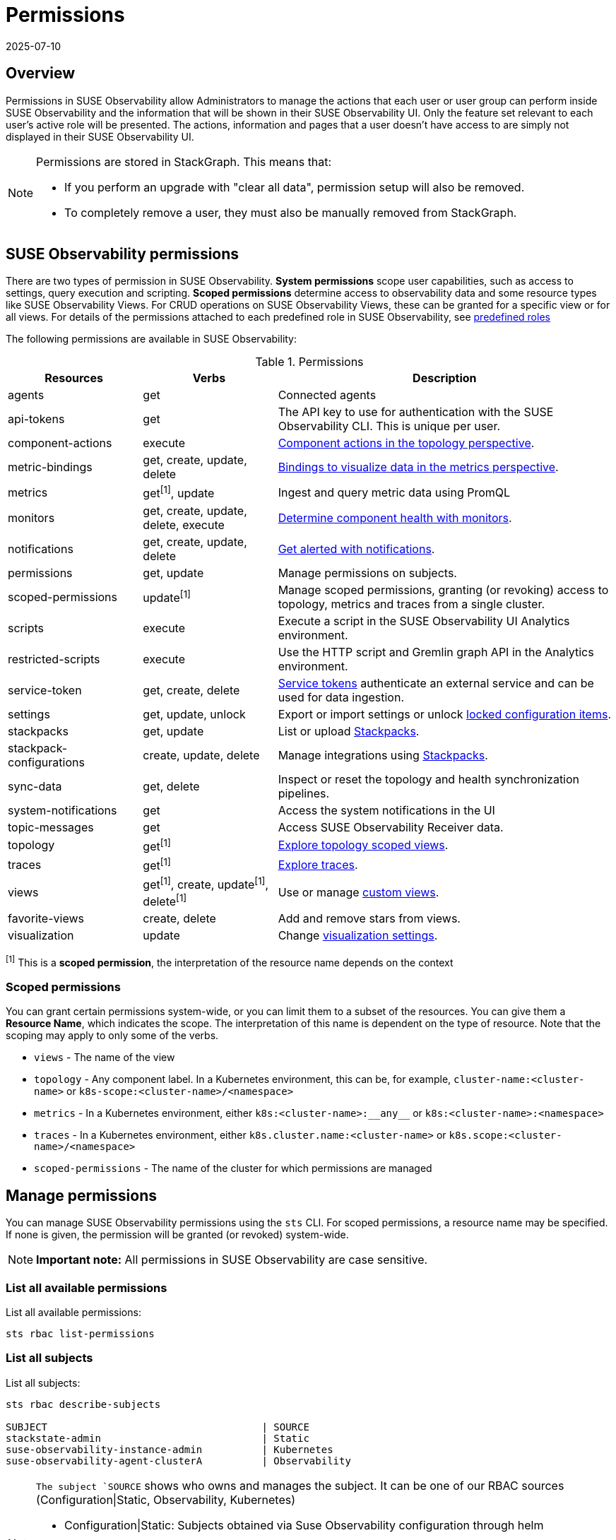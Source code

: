 = Permissions
:revdate: 2025-07-10
:page-revdate: {revdate}
:description: SUSE Observability Self-hosted

== Overview

Permissions in SUSE Observability allow Administrators to manage the actions that each user or user group can perform inside SUSE Observability and the information that will be shown in their SUSE Observability UI. Only the feature set relevant to each user's active role will be presented. The actions, information and pages that a user doesn't have access to are simply not displayed in their SUSE Observability UI.

[NOTE]
====
Permissions are stored in StackGraph. This means that:

* If you perform an upgrade with "clear all data", permission setup will also be removed.
* To completely remove a user, they must also be manually removed from StackGraph.
====


== SUSE Observability permissions

There are two types of permission in SUSE Observability. *System permissions* scope user capabilities, such as access to settings, query execution and scripting. *Scoped permissions* determine access to observability data and some resource types like SUSE Observability Views.  For CRUD operations on SUSE Observability Views, these can be granted for a specific view or for all views. For details of the permissions attached to each predefined role in SUSE Observability, see xref:/setup/security/rbac/rbac_roles.adoc#_predefined_roles[predefined roles]

The following permissions are available in SUSE Observability:

.Permissions
[cols="2,2,5"]
|===
|Resources |Verbs |Description

|agents
|get
|Connected agents

|api-tokens
|get
|The API key to use for authentication with the SUSE Observability CLI.  This is unique per user.

|component-actions
|execute
|xref:/use/views/k8s-topology-perspective.adoc#_actions[Component actions in the topology perspective].

|metric-bindings
|get, create, update, delete
|xref:/use/metrics/k8s-add-charts.adoc[Bindings to visualize data in the metrics perspective].

|metrics
|get^[1]^, update
|Ingest and query metric data using PromQL

|monitors
|get, create, update, delete, execute
|xref:/use/alerting/k8s-monitors.adoc[Determine component health with monitors].

|notifications
|get, create, update, delete
|xref:/use/alerting/notifications/configure.adoc[Get alerted with notifications].

|permissions
|get, update
|Manage permissions on subjects.

|scoped-permissions
|update^[1]^
|Manage scoped permissions, granting (or revoking) access to topology, metrics and traces from a single cluster.

|scripts
|execute
|Execute a script in the SUSE Observability UI Analytics environment.

|restricted-scripts
|execute
|Use the HTTP script and Gremlin graph API in the Analytics environment.

|service-token
|get, create, delete
|xref:/use/security/k8s-service-tokens.adoc[Service tokens] authenticate an external service and can be used for data ingestion.

|settings
|get, update, unlock
|Export or import settings or unlock xref:/stackpacks/about-stackpacks.adoc#_locked_configuration_items[locked configuration items].

|stackpacks
|get, update
|List or upload xref:/stackpacks/about-stackpacks.adoc[Stackpacks].

|stackpack-configurations
|create, update, delete
|Manage integrations using xref:/stackpacks/about-stackpacks.adoc[Stackpacks].

|sync-data
|get, delete
|Inspect or reset the topology and health synchronization pipelines.

|system-notifications
|get
|Access the system notifications in the UI

|topic-messages
|get
|Access SUSE Observability Receiver data.

|topology
|get^[1]^
|xref:/use/views/k8s-views.adoc[Explore topology scoped views].

|traces
|get^[1]^
|xref:/use/traces/k8sTs-explore-traces.adoc[Explore traces].

|views
|get^[1]^, create, update^[1]^, delete^[1]^
|Use or manage xref:/use/views/k8s-custom-views.adoc[custom views].

|favorite-views
|create, delete
|Add and remove stars from views.

|visualization
|update
|Change xref:/use/views/k8s-topology-perspective.adoc#_visualization_settings[visualization settings].

|===
^[1]^ This is a *scoped permission*, the interpretation of the resource name depends on the context

=== Scoped permissions

You can grant certain permissions system-wide, or you can limit them to a subset of the resources.  You can give them a *Resource Name*, which indicates the scope.  The interpretation of this name is dependent on the type of resource.  Note that the scoping may apply to only some of the verbs.

* `views` - The name of the view
* `topology` - Any component label. In a Kubernetes environment, this can be, for example, `cluster-name:<cluster-name>` or `k8s-scope:<cluster-name>/<namespace>`
* `metrics` - In a Kubernetes environment, either `k8s:<cluster-name>:\\__any__` or `k8s:<cluster-name>:<namespace>`
* `traces` - In a Kubernetes environment, either `k8s.cluster.name:<cluster-name>` or `k8s.scope:<cluster-name>/<namespace>`
* `scoped-permissions` - The name of the cluster for which permissions are managed

== Manage permissions

You can manage SUSE Observability permissions using the `sts` CLI.
For scoped permissions, a resource name may be specified.  If none is given, the permission will be granted (or revoked) system-wide.

[NOTE]
====
*Important note:* All permissions in SUSE Observability are case sensitive.
====


=== List all available permissions

List all available permissions:

[,text]
----
sts rbac list-permissions
----

=== List all subjects

List all subjects:

[,text]
----
sts rbac describe-subjects

SUBJECT                                    | SOURCE
stackstate-admin                           | Static
suse-observability-instance-admin          | Kubernetes
suse-observability-agent-clusterA          | Observability
----
[NOTE]
====
`The subject `SOURCE` shows who owns and manages the subject. It can be one of our RBAC sources (Configuration|Static, Observability, Kubernetes)

* Configuration|Static: Subjects obtained via Suse Observability configuration through helm
* Observability: Subjects managed via the sts cli
* Kubernetes: Subjects obtained via RBAC agent from Kubernetes RoleBindings and ClusterRoleBindings
====

=== List subjects for a user

List all subjects that are assigned to the context:

[,text]
----
sts user-session roles

keycloakoidc_group://suse-observability-instance-troubleshooter                                                            
keycloakoidc_group://suse-observability-instance-observer
keycloakoidc_group://suse-observability-cluster-observer
keycloakoidc_group://suse-observability-instance-admin
keycloakoidc_group://suse-observability-observer
----

List all subjects that are assigned to a user, by providing their `api-token`:

[,text]
----
sts user-session roles --api-token [api-token]

keycloakoidc_group://suse-observability-instance-admin
----

=== Show granted permissions

Show the permissions granted to a specific role.

[,text]
----
sts rbac describe-permissions --subject [role-name]
----

[NOTE]
====
`--subject` can be any of the subjects available in the different RBAC sources (Configuration, Observability, Kubernetes)
====

=== Grant permissions
[NOTE]
====
`--subject` can be an Observability subject, Configuration and Kubernetes subjects are read-only
====

==== Allow a user to open a view

Give a subject with permission to open a view:

[,text]
----
sts rbac grant --subject [role-name] --permission get-views --resource [view-name]
----

==== Allow a user to create views

Give a subject with the system permission to create views:

[,text]
----
sts rbac grant --subject [role-name] --permission create-views
----

==== Allow a user to check SUSE Observability settings

Give a subject with the system permission to check SUSE Observability settings:

[,text]
----
sts rbac grant --subject [role-name] --permission get-settings
----

=== Revoke permissions
[NOTE]
====
`--subject` can be an Observability subject, Configuration and Kubernetes subjects are read-only
====

Revoke permissions for a subject to open a view:

[,text]
----
sts rbac revoke --subject [role-name] --permission get-views --resource [view-name]
----

== SUSE Observability UI with no permissions

Below is an example of how the SUSE Observability UI would look for a user without any permissions:

image::noperm.png[No permissions]
